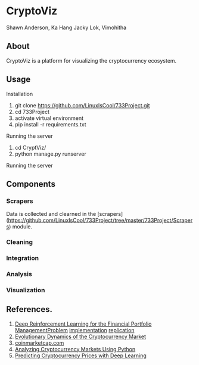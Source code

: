 * CryptoViz
Shawn Anderson, Ka Hang Jacky Lok, Vimohitha 

** About
   CryptoViz is a platform for visualizing the cryptocurrency ecosystem.
** Usage
**** Installation
     1. git clone https://github.com/LinuxIsCool/733Project.git
     2. cd 733Project
     3. activate virtual environment
     4. pip install -r requirements.txt

**** Running the server
     1. cd CryptViz/
     2. python manage.py runserver
     
**** Running the server
** Components
*** Scrapers
    Data is collected and clearned in the [scrapers](https://github.com/LinuxIsCool/733Project/tree/master/733Project/Scrapers) 
    module.

*** Cleaning

*** Integration

*** Analysis

*** Visualization

** References.
1. [[https://arxiv.org/pdf/1706.10059.pdf][Deep Reinforcement Learning for the Financial Portfolio ManagementProblem]]
   [[https://github.com/ZhengyaoJiang/PGPortfolio][implementation]]
   [[https://github.com/wassname/rl-portfolio-management][replication]]
3. [[http://rsos.royalsocietypublishing.org/content/4/11/170623][Evolutionary Dynamics of the Cryptocurrency Market]]
4. [[https://coinmarketcap.com/][coinmarketcap.com]]
5. [[https://blog.patricktriest.com/analyzing-cryptocurrencies-python/][Analyzing Cryptocurrency Markets Using Python]]
6. [[https://dashee87.github.io/deep%20learning/python/predicting-cryptocurrency-prices-with-deep-learning/][Predicting Cryptocurrency Prices with Deep Learning]]


